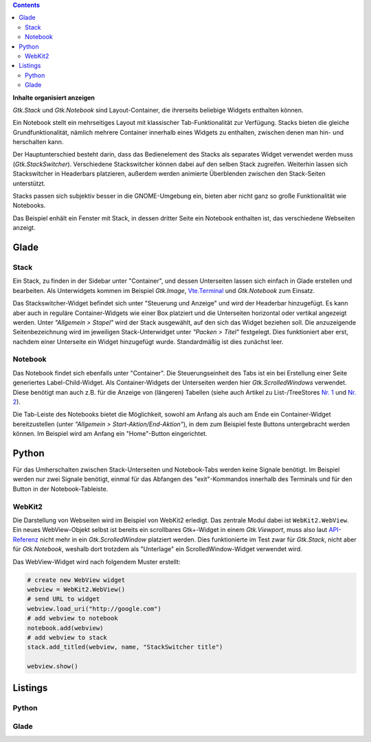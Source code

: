 .. title: Stacks und Notebooks
.. slug: stacksnotebooks
.. date: 2017-10-16 11:05:37 UTC+02:00
.. tags: glade,python
.. category: tutorial
.. link: 
.. description: 
.. type: text

.. class:: pull-right

.. contents::

**Inhalte organisiert anzeigen**

*Gtk.Stack* und *Gtk.Notebook* sind Layout-Container, die ihrerseits beliebige Widgets enthalten können.

Ein Notebook stellt ein mehrseitiges Layout mit klassischer Tab-Funktionalität zur Verfügung. Stacks bieten die gleiche Grundfunktionalität, nämlich mehrere Container innerhalb eines Widgets zu enthalten, zwischen denen man hin- und herschalten kann.

Der Hauptunterschied besteht darin, dass das Bedienelement des Stacks als separates Widget verwendet werden muss (*Gtk.StackSwitcher*). Verschiedene Stackswitcher können dabei auf den selben Stack zugreifen. Weiterhin lassen sich Stackswitcher in Headerbars platzieren, außerdem werden animierte Überblenden zwischen den Stack-Seiten unterstützt.

Stacks passen sich subjektiv besser in die GNOME-Umgebung ein, bieten aber nicht ganz so große Funktionalität wie Notebooks.

Das Beispiel enhält ein Fenster mit Stack, in dessen dritter Seite ein Notebook enthalten ist, das verschiedene Webseiten anzeigt.

.. thumbnail:: /images/21_stacknotebook.png

Glade
-----

Stack
*****

Ein Stack, zu finden in der Sidebar unter "Container", und dessen Unterseiten lassen sich einfach in Glade erstellen und bearbeiten. Als Unterwidgets kommen im Beispiel *Gtk.Image*, `Vte.Terminal <link://slug/exterminate>`__ und *Gtk.Notebook* zum Einsatz.

Das Stackswitcher-Widget befindet sich unter "Steuerung und Anzeige" und wird der Headerbar hinzugefügt. Es kann aber auch in reguläre Container-Widgets wie einer Box platziert und die Unterseiten horizontal oder vertikal angezeigt werden. Unter *"Allgemein > Stapel"* wird der Stack ausgewählt, auf den sich das Widget beziehen soll. Die anzuzeigende Seitenbezeichnung wird im jeweiligen Stack-Unterwidget unter *"Packen > Titel"* festgelegt. Dies funktioniert aber erst, nachdem einer Unterseite ein Widget hinzugefügt wurde. Standardmäßig ist dies zunächst leer.

Notebook
********

Das Notebook findet sich ebenfalls unter "Container". Die Steuerungseinheit des Tabs ist ein bei Erstellung einer Seite generiertes Label-Child-Widget. Als Container-Widgets der Unterseiten werden hier *Gtk.ScrolledWindows* verwendet. Diese benötigt man auch z.B. für die Anzeige von (längeren) Tabellen (siehe auch Artikel zu List-/TreeStores `Nr. 1 <link://slug/uberlistet>`__ und `Nr. 2 <link://slug/ansichtssache>`__).

Die Tab-Leiste des Notebooks bietet die Möglichkeit, sowohl am Anfang als auch am Ende ein Container-Widget bereitzustellen (unter *"Allgemein > Start-Aktion/End-Aktion"*), in dem zum Beispiel feste Buttons untergebracht werden können. Im Beispiel wird am Anfang ein "Home"-Button eingerichtet.

Python
------

Für das Umherschalten zwischen Stack-Unterseiten und Notebook-Tabs werden keine Signale benötigt. Im Beispiel werden nur zwei Signale benötigt, einmal für das Abfangen des "exit"-Kommandos innerhalb des Terminals und für den Button in der Notebook-Tableiste.

WebKit2
*******

Die Darstellung von Webseiten wird im Beispiel von WebKit2 erledigt. Das zentrale Modul dabei ist ``WebKit2.WebView``. Ein neues WebView-Objekt selbst ist bereits ein scrollbares Gtk+-Widget in einem *Gtk.Viewport*, muss also laut `API-Referenz <https://webkitgtk.org/reference/webkit2gtk/stable/WebKitWebView.html>`__ nicht mehr in ein *Gtk.ScrolledWindow* platziert werden. Dies funktionierte im Test zwar für *Gtk.Stack*, nicht aber für *Gtk.Notebook*, weshalb dort trotzdem als "Unterlage" ein ScrolledWindow-Widget verwendet wird.

Das WebView-Widget wird nach folgendem Muster erstellt:

.. code:: python

    # create new WebView widget
    webview = WebKit2.WebView()
    # send URL to widget
    webview.load_uri("http://google.com")
    # add webview to notebook
    notebook.add(webview)
    # add webview to stack
    stack.add_titled(webview, name, "StackSwitcher title")

    webview.show()

.. TEASER_END

Listings
--------

Python
******

.. listing:: 21_stacknotebook.py python

Glade
*****

.. listing:: 21_stacknotebook.glade xml

.. raw:: html

    <br>
    <a class="discuss-on-gplus" href="https://plus.google.com/105146352752269764996/posts/hMeC12mMhKJ">Kommentieren auf <i class="fa fa-google-plus"></i></a>
